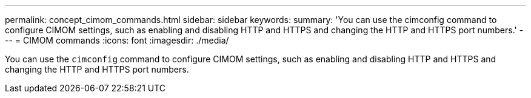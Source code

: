 ---
permalink: concept_cimom_commands.html
sidebar: sidebar
keywords: 
summary: 'You can use the cimconfig command to configure CIMOM settings, such as enabling and disabling HTTP and HTTPS and changing the HTTP and HTTPS port numbers.'
---
= CIMOM commands
:icons: font
:imagesdir: ./media/

[.lead]
You can use the `cimconfig` command to configure CIMOM settings, such as enabling and disabling HTTP and HTTPS and changing the HTTP and HTTPS port numbers.
